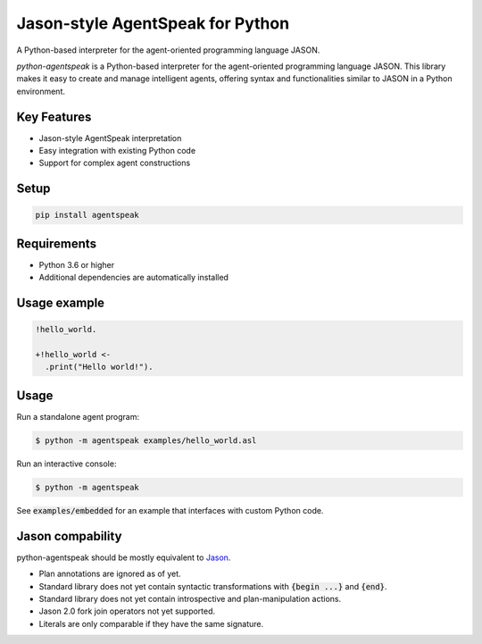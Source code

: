 Jason-style AgentSpeak for Python
=================================
.. image:: https://img.shields.io/pypi/v/agentspeak.svg
    :target: https://pypi.python.org/pypi/agentspeak

.. image:: https://img.shields.io/pypi/pyversions/agentspeak.svg
    :target: https://pypi.python.org/pypi/agentspeak

.. image:: https://img.shields.io/pypi/l/agentspeak
    :target: https://opensource.org/licenses/gpl-3-0
    :alt: GPL 3 License

.. image:: https://pepy.tech/badge/agentspeak
    :target: https://pepy.tech/project/agentspeak
    :alt: Downloads

.. image:: https://img.shields.io/pypi/format/agentspeak.svg
    :target: https://pypi.python.org/pypi/agentspeak



A Python-based interpreter for the agent-oriented programming language JASON.

`python-agentspeak` is a Python-based interpreter for the agent-oriented programming language JASON. This library makes it easy to create and manage intelligent agents, offering syntax and functionalities similar to JASON in a Python environment.

Key Features
------------
* Jason-style AgentSpeak interpretation
* Easy integration with existing Python code
* Support for complex agent constructions

Setup
-----

.. code::

    pip install agentspeak

Requirements
------------
* Python 3.6 or higher
* Additional dependencies are automatically installed

Usage example
-------------

.. code::

    !hello_world.

    +!hello_world <-
      .print("Hello world!").

Usage
-----

Run a standalone agent program:

.. code::

    $ python -m agentspeak examples/hello_world.asl

Run an interactive console:

.. code::

    $ python -m agentspeak

See :code:`examples/embedded` for an example that interfaces with custom
Python code.

Jason compability
-----------------

python-agentspeak should be mostly equivalent to Jason_.

* Plan annotations are ignored as of yet.
* Standard library does not yet contain syntactic transformations with
  :code:`{begin ...}` and :code:`{end}`.
* Standard library does not yet contain introspective and plan-manipulation
  actions.
* Jason 2.0 fork join operators not yet supported.
* Literals are only comparable if they have the same signature.


.. _Jason: http://jason.sourceforge.net/
